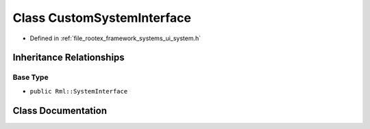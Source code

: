 .. _exhale_class_class_custom_system_interface:

Class CustomSystemInterface
===========================

- Defined in :ref:`file_rootex_framework_systems_ui_system.h`


Inheritance Relationships
-------------------------

Base Type
*********

- ``public Rml::SystemInterface``


Class Documentation
-------------------


.. doxygenclass:: CustomSystemInterface
   :members:
   :protected-members:
   :undoc-members: